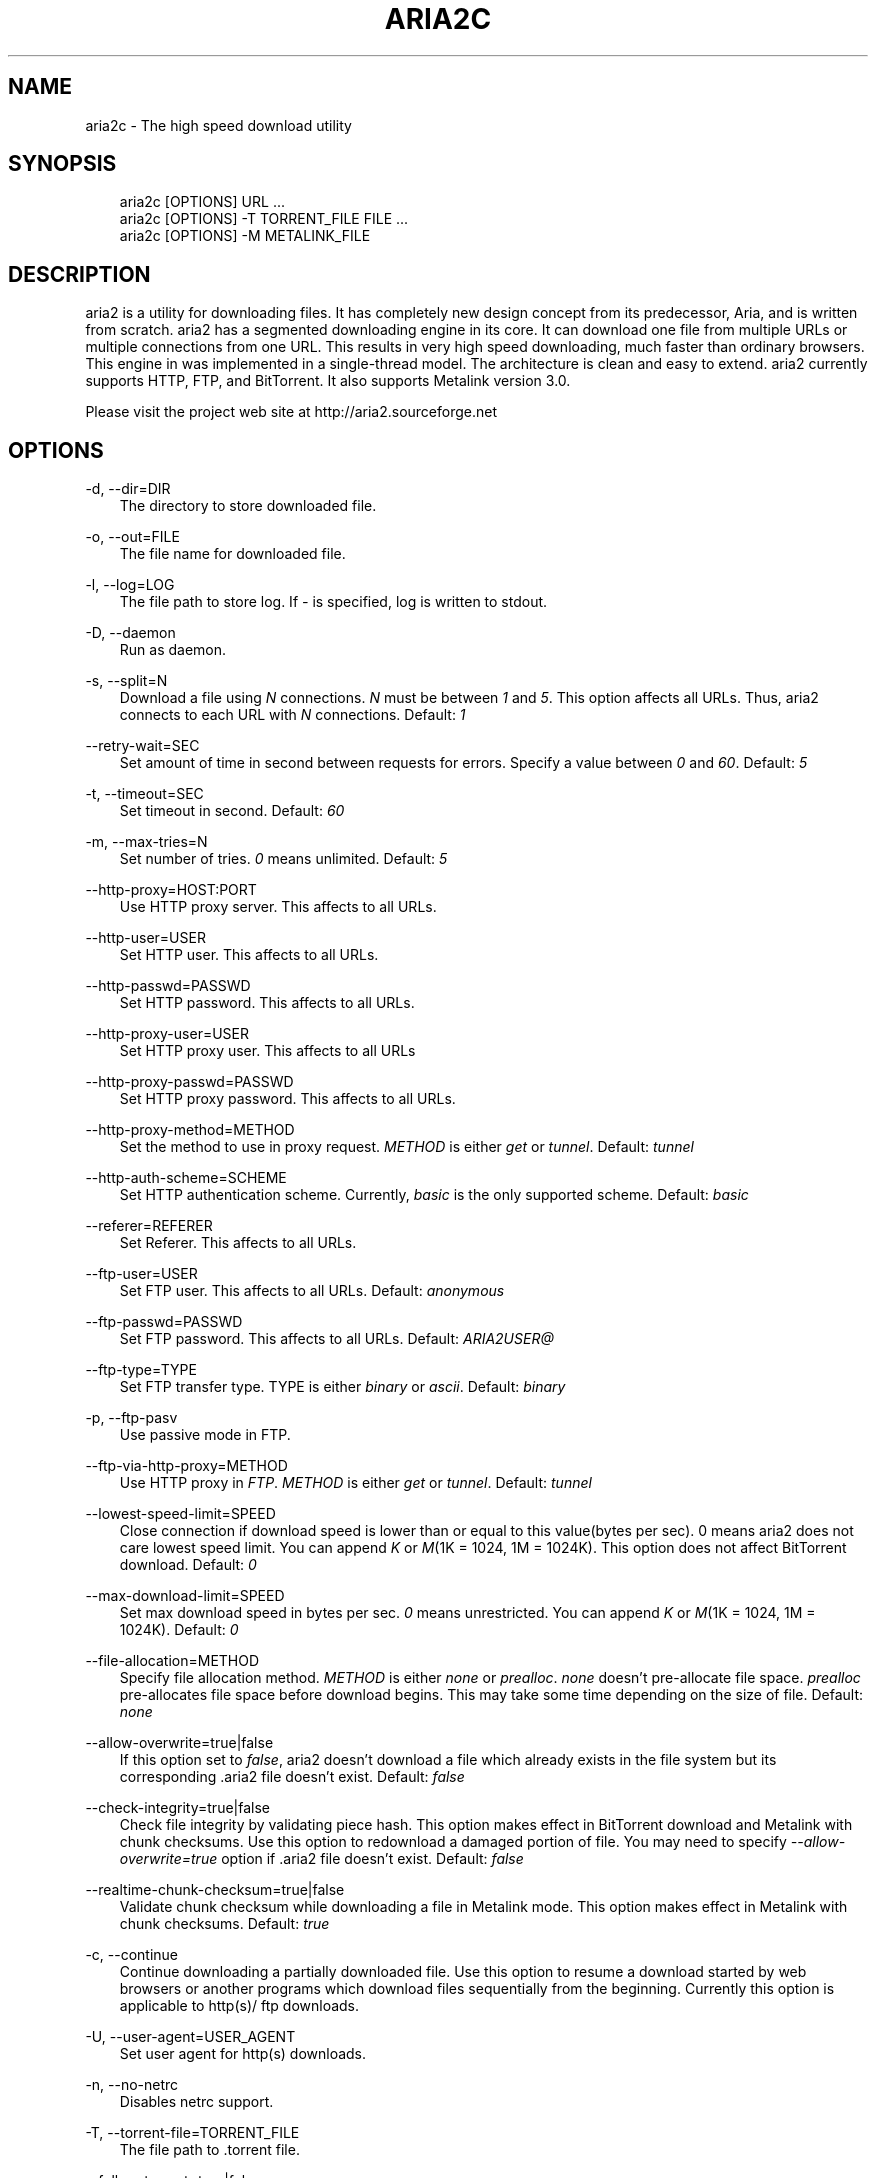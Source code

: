 .\"     Title: aria2c
.\"    Author: 
.\" Generator: DocBook XSL Stylesheets v1.71.0 <http://docbook.sf.net/>
.\"      Date: 03/28/2007
.\"    Manual: 
.\"    Source: 
.\"
.TH "ARIA2C" "1" "03/28/2007" "" ""
.\" disable hyphenation
.nh
.\" disable justification (adjust text to left margin only)
.ad l
.SH "NAME"
aria2c \- The high speed download utility
.SH "SYNOPSIS"
.sp
.RS 3n
.nf
aria2c [OPTIONS] URL ...
aria2c [OPTIONS] \-T TORRENT_FILE FILE ...
aria2c [OPTIONS] \-M METALINK_FILE
.fi
.RE
.SH "DESCRIPTION"
aria2 is a utility for downloading files. It has completely new design concept from its predecessor, Aria, and is written from scratch. aria2 has a segmented downloading engine in its core. It can download one file from multiple URLs or multiple connections from one URL. This results in very high speed downloading, much faster than ordinary browsers. This engine in was implemented in a single\-thread model. The architecture is clean and easy to extend. aria2 currently supports HTTP, FTP, and BitTorrent. It also supports Metalink version 3.0.
.sp
Please visit the project web site at http://aria2.sourceforge.net
.sp
.SH "OPTIONS"
.PP
\-d, \-\-dir=DIR
.RS 3n
The directory to store downloaded file.
.RE
.PP
\-o, \-\-out=FILE
.RS 3n
The file name for downloaded file.
.RE
.PP
\-l, \-\-log=LOG
.RS 3n
The file path to store log. If
\fI\-\fR
is specified, log is written to stdout.
.RE
.PP
\-D, \-\-daemon
.RS 3n
Run as daemon.
.RE
.PP
\-s, \-\-split=N
.RS 3n
Download a file using
\fIN\fR
connections.
\fIN\fR
must be between
\fI1\fR
and
\fI5\fR. This option affects all URLs. Thus, aria2 connects to each URL with
\fIN\fR
connections. Default:
\fI1\fR
.RE
.PP
\-\-retry\-wait=SEC
.RS 3n
Set amount of time in second between requests for errors. Specify a value between
\fI0\fR
and
\fI60\fR. Default:
\fI5\fR
.RE
.PP
\-t, \-\-timeout=SEC
.RS 3n
Set timeout in second. Default:
\fI60\fR
.RE
.PP
\-m, \-\-max\-tries=N
.RS 3n
Set number of tries.
\fI0\fR
means unlimited. Default:
\fI5\fR
.RE
.PP
\-\-http\-proxy=HOST:PORT
.RS 3n
Use HTTP proxy server. This affects to all URLs.
.RE
.PP
\-\-http\-user=USER
.RS 3n
Set HTTP user. This affects to all URLs.
.RE
.PP
\-\-http\-passwd=PASSWD
.RS 3n
Set HTTP password. This affects to all URLs.
.RE
.PP
\-\-http\-proxy\-user=USER
.RS 3n
Set HTTP proxy user. This affects to all URLs
.RE
.PP
\-\-http\-proxy\-passwd=PASSWD
.RS 3n
Set HTTP proxy password. This affects to all URLs.
.RE
.PP
\-\-http\-proxy\-method=METHOD
.RS 3n
Set the method to use in proxy request.
\fIMETHOD\fR
is either
\fIget\fR
or
\fItunnel\fR. Default:
\fItunnel\fR
.RE
.PP
\-\-http\-auth\-scheme=SCHEME
.RS 3n
Set HTTP authentication scheme. Currently,
\fIbasic\fR
is the only supported scheme. Default:
\fIbasic\fR
.RE
.PP
\-\-referer=REFERER
.RS 3n
Set Referer. This affects to all URLs.
.RE
.PP
\-\-ftp\-user=USER
.RS 3n
Set FTP user. This affects to all URLs. Default:
\fIanonymous\fR
.RE
.PP
\-\-ftp\-passwd=PASSWD
.RS 3n
Set FTP password. This affects to all URLs. Default:
\fIARIA2USER@\fR
.RE
.PP
\-\-ftp\-type=TYPE
.RS 3n
Set FTP transfer type. TYPE is either
\fIbinary\fR
or
\fIascii\fR. Default:
\fIbinary\fR
.RE
.PP
\-p, \-\-ftp\-pasv
.RS 3n
Use passive mode in FTP.
.RE
.PP
\-\-ftp\-via\-http\-proxy=METHOD
.RS 3n
Use HTTP proxy in
\fIFTP\fR.
\fIMETHOD\fR
is either
\fIget\fR
or
\fItunnel\fR. Default:
\fItunnel\fR
.RE
.PP
\-\-lowest\-speed\-limit=SPEED
.RS 3n
Close connection if download speed is lower than or equal to this value(bytes per sec). 0 means aria2 does not care lowest speed limit. You can append
\fIK\fR
or
\fIM\fR(1K = 1024, 1M = 1024K). This option does not affect BitTorrent download. Default:
\fI0\fR
.RE
.PP
\-\-max\-download\-limit=SPEED
.RS 3n
Set max download speed in bytes per sec.
\fI0\fR
means unrestricted. You can append
\fIK\fR
or
\fIM\fR(1K = 1024, 1M = 1024K). Default:
\fI0\fR
.RE
.PP
\-\-file\-allocation=METHOD
.RS 3n
Specify file allocation method.
\fIMETHOD\fR
is either
\fInone\fR
or
\fIprealloc\fR.
\fInone\fR
doesn't pre\-allocate file space.
\fIprealloc\fR
pre\-allocates file space before download begins. This may take some time depending on the size of file. Default:
\fInone\fR
.RE
.PP
\-\-allow\-overwrite=true|false
.RS 3n
If this option set to
\fIfalse\fR, aria2 doesn't download a file which already exists in the file system but its corresponding .aria2 file doesn't exist. Default:
\fIfalse\fR
.RE
.PP
\-\-check\-integrity=true|false
.RS 3n
Check file integrity by validating piece hash. This option makes effect in BitTorrent download and Metalink with chunk checksums. Use this option to redownload a damaged portion of file. You may need to specify
\fI\-\-allow\-overwrite=true\fR
option if .aria2 file doesn't exist. Default:
\fIfalse\fR
.RE
.PP
\-\-realtime\-chunk\-checksum=true|false
.RS 3n
Validate chunk checksum while downloading a file in Metalink mode. This option makes effect in Metalink with chunk checksums. Default:
\fItrue\fR
.RE
.PP
\-c, \-\-continue
.RS 3n
Continue downloading a partially downloaded file. Use this option to resume a download started by web browsers or another programs which download files sequentially from the beginning. Currently this option is applicable to http(s)/ ftp downloads.
.RE
.PP
\-U, \-\-user\-agent=USER_AGENT
.RS 3n
Set user agent for http(s) downloads.
.RE
.PP
\-n, \-\-no\-netrc
.RS 3n
Disables netrc support.
.RE
.PP
\-T, \-\-torrent\-file=TORRENT_FILE
.RS 3n
The file path to .torrent file.
.RE
.PP
\-\-follow\-torrent=true|false
.RS 3n
Setting this option to
\fIfalse\fR
prevents aria2 to enter BitTorrent mode even if the filename of downloaded file ends with .torrent. Default:
\fItrue\fR
.RE
.PP
\-S, \-\-show\-files
.RS 3n
Print file listing of .torrent file and exit.
.RE
.PP
\-\-direct\-file\-mapping=true|false
.RS 3n
Directly read from and write to each file mentioned in .torrent file. Default:
\fItrue\fR
.RE
.PP
\-\-listen\-port=PORT
.RS 3n
Set port number to listen to for peer connection.
.RE
.PP
\-\-max\-upload\-limit=SPEED
.RS 3n
Set max upload speed in bytes per sec.
\fI0\fR
means unrestricted. You can append
\fIK\fR
or
\fIM\fR(1K = 1024, 1M = 1024K). Default:
\fI0\fR
.RE
.PP
\-\-select\-file=INDEX\&...
.RS 3n
Set file to download by specifing its index. You can know file index through
\fI\-\-show\-files\fR
option. Multiple indexes can be specified by using
\fI,\fR
like "3,6". You can also use
\fI\-\fR
to specify rangelike "1\-5".
\fI,\fR
and
\fI\-\fR
can be used together.
.RE
.PP
\-\-seed\-time=MINUTES
.RS 3n
Specify seeding time in minutes. See also
\fI\-\-seed\-ratio\fR
option.
.RE
.PP
\-\-seed\-ratio=RATIO
.RS 3n
Specify share ratio. Seed completed torrents until share ratio reaches
\fIRATIO\fR.
\fI1.0\fR
is encouraged. If
\fI\-\-seed\-time\fR
option is specified along with this option, seeding ends when at least one of the conditions is satisfied.
.RE
.PP
\-M, \-\-metalink\-file=METALINK_FILE
.RS 3n
The file path to .metalink file.
.RE
.PP
\-C, \-\-metalink\-servers=NUM_SERVERS
.RS 3n
The number of servers to connect to simultaneously. If more than one connection per server is required, use
\fI\-s\fR
option. Default:
\fI15\fR
.RE
.PP
\-\-metalink\-version=VERSION
.RS 3n
The version of file to download.
.RE
.PP
\-\-metalink\-language=LANGUAGE
.RS 3n
The language of file to download.
.RE
.PP
\-\-metalink\-os=OS
.RS 3n
The operating system the file is targeted.
.RE
.PP
\-\-metalink\-location=LOCATION
.RS 3n
The location of the prefered server.
.RE
.PP
\-\-follow\-metalink=true|false
.RS 3n
Setting this option to
\fIfalse\fR
prevents aria2 to enter Metalink mode even if the filename of downloaded file ends with .metalink. Default:
\fItrue\fR
.RE
.PP
\-v, \-\-version
.RS 3n
Print the version number and exit.
.RE
.PP
\-h, \-\-help
.RS 3n
Print this message and exit.
.RE
.PP
URL
.RS 3n
You can specify multiple URLs. All URLs must point to the same file or downloading fails.
.RE
.PP
FILE
.RS 3n
Specify files in multi\-file torrent to download. Use conjunction with
\fI\-T\fR
option. This arguments are ignored if you specify
\fI\-\-select\-file\fR
option.
.RE
.SH "EXAMPLES"
.PP
Download a file by 1 connection
.RS 3n
aria2c http://AAA.BBB.CCC/file.zip
.RE
.PP
Download a file by 2 connections
.RS 3n
aria2c \-s 2 http://AAA.BBB.CCC/file.zip
.RE
.PP
Download a file by 2 connections, each connects to a different server
.RS 3n
aria2c http://AAA.BBB.CCC/file.zip http://DDD.EEE.FFF/GGG/file.zip
.RE
.PP
You can mix up different protocols
.RS 3n
aria2c http://AAA.BBB.CCC/file.zip ftp://DDD.EEE.FFF/GGG/file.zip
.RE
.PP
Download a torrent
.RS 3n
aria2c \-o test.torrent http://AAA.BBB.CCC/file.torrent
.RE
.PP
Download a torrent using local .torrent file
.RS 3n
aria2c \-T test.torrent
.RE
.PP
Download only selected files
.RS 3n
aria2c \-T test.torrent dir/file1.zip dir/file2.zip
.RE
.PP
Print file listing of .torrent file
.RS 3n
aria2c \-T test.torrent \-S
.RE
.PP
Metalink downloading
.RS 3n
aria2c \-\-lowest\-speed\-limit 10K http://AAA.BBB.CCC/file.metalink
.RE
.PP
Download a file using local .metalink file
.RS 3n
aria2c \-M test.metalink
.RE
.PP
Metalink downloading with preferences
.RS 3n
aria2c \-M test.metalink \-\-metalink\-version=1.1.1 \-\-metalink\-language=en\-US
.RE
.SH "FILES"
.PP
aria2.conf
.RS 3n
User configuration file. Must be placed under ~/.aria2 directory.
.RE
.SH "REPORTING BUGS"
Report bugs to Tatsuhiro Tsujikawa <t\-tujikawa@users.sourceforge.net>
.sp
.SH "AUTHOR"
Tatsuhiro Tsujikawa <t\-tujikawa@users.sourceforge.net>
.sp
.SH "COPYRIGHT"
Copyright \(co 2006, 2007 Tatsuhiro Tsujikawa
.sp
